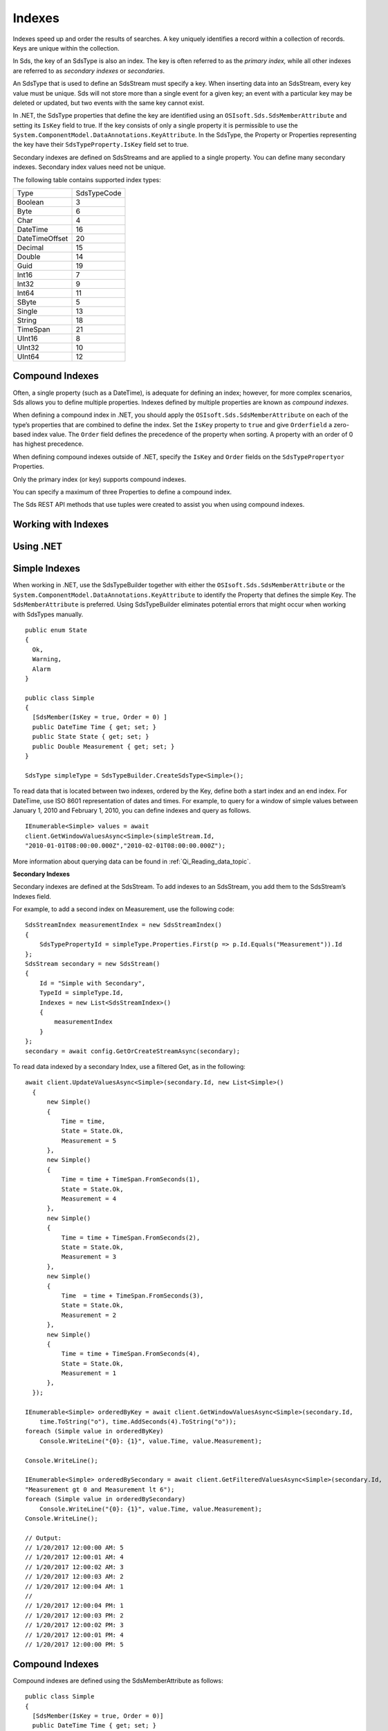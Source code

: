 .. _Indexes_topic:

=======
Indexes
=======

Indexes speed up and order the results of searches. A key uniquely identifies a record within 
a collection of records. Keys are unique within the collection.

In Sds, the key of an SdsType is also an index. The key is often referred to as the *primary index,* 
while all other indexes are referred to as *secondary indexes* or *secondaries*.

An SdsType that is used to define an SdsStream must specify a key. When inserting data into an SdsStream, every 
key value must be unique. Sds will not store more than a single event for a given key; an event with 
a particular key may be deleted or updated, but two events with the same key cannot exist.

In .NET, the SdsType properties that define the key are identified using an ``OSIsoft.Sds.SdsMemberAttribute`` 
and setting its ``IsKey`` field to true. If the key consists of only a single property it is permissible to 
use the ``System.ComponentModel.DataAnnotations.KeyAttribute``. In the SdsType, the Property or Properties 
representing the key have their ``SdsTypeProperty.IsKey`` field set to true.

Secondary indexes are defined on SdsStreams and are applied to a single property. You can define many 
secondary indexes. Secondary index values need not be unique.

The following table contains supported index types:


=======================  =====
Type                     SdsTypeCode
-----------------------  -----
Boolean                  3
Byte                     6
Char                     4
DateTime                 16
DateTimeOffset           20
Decimal                  15
Double                   14
Guid                     19
Int16                    7
Int32                    9
Int64                    11
SByte                    5
Single                   13
String                   18
TimeSpan                 21
UInt16                   8
UInt32                   10
UInt64                   12
=======================  =====

Compound Indexes
----------------

Often, a single property (such as a DateTime), is adequate for defining an index; however, for more complex 
scenarios, Sds allows you to define multiple properties. Indexes defined by multiple properties are known as *compound indexes*.

When defining a compound index in .NET, you should apply the ``OSIsoft.Sds.SdsMemberAttribute`` on each of the type’s 
properties that are combined to define the index. Set the ``IsKey`` property to ``true`` and give ``Orderfield`` a 
zero-based index value. The ``Order`` field defines the precedence of the property when sorting. A property with 
an order of 0 has highest precedence.

When defining compound indexes outside of .NET, specify the ``IsKey`` and ``Order`` fields on the ``SdsTypePropertyor``
Properties.

Only the primary index (or key) supports compound indexes.

You can specify a maximum of three Properties to define a compound index.

The Sds REST API methods that use tuples were created to assist you when using compound indexes.


Working with Indexes
--------------------

Using .NET
----------


Simple Indexes
--------------

When working in .NET, use the SdsTypeBuilder together with either the ``OSIsoft.Sds.SdsMemberAttribute`` or the
``System.ComponentModel.DataAnnotations.KeyAttribute`` to identify the Property that defines the simple Key. 
The ``SdsMemberAttribute`` is preferred. Using SdsTypeBuilder eliminates potential errors that might occur 
when working with SdsTypes manually.


::

  public enum State
  {
    Ok,
    Warning,
    Alarm
  }

  public class Simple
  {
    [SdsMember(IsKey = true, Order = 0) ]
    public DateTime Time { get; set; }
    public State State { get; set; }
    public Double Measurement { get; set; }
  }

  SdsType simpleType = SdsTypeBuilder.CreateSdsType<Simple>();


To read data that is located between two indexes, ordered by the Key, define both a start index and 
an end index. For DateTime, use ISO 8601 representation of dates and times. For example, to query 
for a window of simple values between January 1, 2010 and February 1, 2010, you can define indexes 
and query as follows.

::

  IEnumerable<Simple> values = await
  client.GetWindowValuesAsync<Simple>(simpleStream.Id,
  "2010-01-01T08:00:00.000Z","2010-02-01T08:00:00.000Z");


More information about querying data can be found in :ref:`Qi_Reading_data_topic`.


**Secondary Indexes**

Secondary indexes are defined at the SdsStream. To add indexes to an SdsStream, you add them to the SdsStream’s Indexes field.

For example, to add a second index on Measurement, use the following code:


::

  SdsStreamIndex measurementIndex = new SdsStreamIndex()
  {
      SdsTypePropertyId = simpleType.Properties.First(p => p.Id.Equals("Measurement")).Id
  };
  SdsStream secondary = new SdsStream()
  {
      Id = "Simple with Secondary",
      TypeId = simpleType.Id,
      Indexes = new List<SdsStreamIndex>()
      {
          measurementIndex
      }
  };
  secondary = await config.GetOrCreateStreamAsync(secondary);


To read data indexed by a secondary Index, use a filtered Get, as in the following:

::

  await client.UpdateValuesAsync<Simple>(secondary.Id, new List<Simple>()
    {
        new Simple()
        {
            Time = time,
            State = State.Ok,
            Measurement = 5
        },
        new Simple()
        {
            Time = time + TimeSpan.FromSeconds(1),
            State = State.Ok,
            Measurement = 4
        },
        new Simple()
        {
            Time = time + TimeSpan.FromSeconds(2),
            State = State.Ok,
            Measurement = 3
        },
        new Simple()
        {
            Time  = time + TimeSpan.FromSeconds(3),
            State = State.Ok,
            Measurement = 2
        },
        new Simple()
        {
            Time = time + TimeSpan.FromSeconds(4),
            State = State.Ok,
            Measurement = 1
        },
    });

  IEnumerable<Simple> orderedByKey = await client.GetWindowValuesAsync<Simple>(secondary.Id, 
      time.ToString("o"), time.AddSeconds(4).ToString("o"));
  foreach (Simple value in orderedByKey)
      Console.WriteLine("{0}: {1}", value.Time, value.Measurement);

  Console.WriteLine();

  IEnumerable<Simple> orderedBySecondary = await client.GetFilteredValuesAsync<Simple>(secondary.Id, 
  "Measurement gt 0 and Measurement lt 6");
  foreach (Simple value in orderedBySecondary)
      Console.WriteLine("{0}: {1}", value.Time, value.Measurement);
  Console.WriteLine();

  // Output:
  // 1/20/2017 12:00:00 AM: 5
  // 1/20/2017 12:00:01 AM: 4
  // 1/20/2017 12:00:02 AM: 3
  // 1/20/2017 12:00:03 AM: 2
  // 1/20/2017 12:00:04 AM: 1
  //
  // 1/20/2017 12:00:04 PM: 1
  // 1/20/2017 12:00:03 PM: 2
  // 1/20/2017 12:00:02 PM: 3
  // 1/20/2017 12:00:01 PM: 4
  // 1/20/2017 12:00:00 PM: 5

  
  
Compound Indexes
----------------

Compound indexes are defined using the SdsMemberAttribute as follows:

::

  public class Simple
  {
    [SdsMember(IsKey = true, Order = 0)]
    public DateTime Time { get; set; }
    public State State { get; set; }
    public Double Measurement { get; set; }
  }

  public class DerivedCompoundIndex : Simple
  {
    [SdsMember(IsKey = true, Order = 1)]
    public DateTime Recorded { get; set; } 
  }


Events of type DerivedCompoundIndex are sorted first by the Time parameter and then by the Recorded parameter. A collection of times would be sorted as follows:


+------------+----------------+-------------------+
| **Time**   | **Recorded**   | **Measurement**   |
+============+================+===================+
| 01:00      | 00:00          | 0                 |
+------------+----------------+-------------------+
| 01:00      | 01:00          | 2                 |
+------------+----------------+-------------------+
| 01:00      | 14:00          | 5                 |
+------------+----------------+-------------------+
| 02:00      | 00:00          | 1                 |
+------------+----------------+-------------------+
| 02:00      | 01:00          | 3                 |
+------------+----------------+-------------------+
| 02:00      | 02:00          | 4                 |
+------------+----------------+-------------------+
| 02:00      | 14:00          | 6                 |
+------------+----------------+-------------------+

If the Order parameters were swapped, Recorded set to zero, and Time set to one, the results would sort as follows:

+------------+----------------+-------------------+
| **Time**   | **Recorded**   | **Measurement**   |
+============+================+===================+
| 01:00      | 00:00          | 0                 |
+------------+----------------+-------------------+
| 02:00      | 00:00          | 1                 |
+------------+----------------+-------------------+
| 01:00      | 01:00          | 2                 |
+------------+----------------+-------------------+
| 02:00      | 01:00          | 3                 |
+------------+----------------+-------------------+
| 02:00      | 02:00          | 4                 |
+------------+----------------+-------------------+
| 01:00      | 14:00          | 5                 |
+------------+----------------+-------------------+
| 02:00      | 14:00          | 6                 |
+------------+----------------+-------------------+


::

  // estimates at 1/20/2017 00:00
  await client.UpdateValuesAsync(compoundStream.Id, new List<DerivedCompoundIndex>()
    {
        new DerivedCompoundIndex()
        {
            Time = DateTime.Parse("1/20/2017 01:00"),
            Recorded = DateTime.Parse("1/20/2017 00:00"),
            State = State.Ok,
            Measurement = 0
        },
        new DerivedCompoundIndex()
        {
            Time = DateTime.Parse("1/20/2017 02:00"),
            Recorded = DateTime.Parse("1/20/2017 00:00"),
            State = State.Ok,
            Measurement = 1
        },
    });

  // measure and estimates at 1/20/2017 01:00
  await client.UpdateValuesAsync(compoundStream.Id, new List<DerivedCompoundIndex>()
    {
        new DerivedCompoundIndex()
        {
            Time = DateTime.Parse("1/20/2017 01:00"),
            Recorded = DateTime.Parse("1/20/2017 01:00"),
            State = State.Ok,
            Measurement = 2
        },
        new DerivedCompoundIndex()
        {
            Time = DateTime.Parse("1/20/2017 02:00"),
            Recorded = DateTime.Parse("1/20/2017 01:00"),
            State = State.Ok,
            Measurement = 3
        },
    });

  // measure at 1/20/2017 02:00
  await client.UpdateValuesAsync(compoundStream.Id, new List<DerivedCompoundIndex>()
    {
        new DerivedCompoundIndex()
        {
            Time = DateTime.Parse("1/20/2017 02:00"),
            Recorded = DateTime.Parse("1/20/2017 02:00"),
            State = State.Ok,
            Measurement = 4
        },
    });

  // adjust earlier values at 1/20/2017 14:00
  await client.UpdateValuesAsync(compoundStream.Id, new List<DerivedCompoundIndex>()
    {
        new DerivedCompoundIndex()
        {
            Time = DateTime.Parse("1/20/2017 01:00"),
            Recorded = DateTime.Parse("1/20/2017 14:00"),
            State = State.Ok,
            Measurement = 5
        },
        new DerivedCompoundIndex()
        {
            Time = DateTime.Parse("1/20/2017 02:00"),
            Recorded = DateTime.Parse("1/20/2017 14:00"),
            State = State.Ok,
            Measurement = 6
        },
    });

  var from = new Tuple<DateTime, DateTime>(DateTime.Parse("1/20/2017 01:00"), DateTime.Parse("1/20/2017 00:00"));
  var to = new Tuple<DateTime, DateTime>(DateTime.Parse("1/20/2017 02:00"), DateTime.Parse("1/20/2017 14:00"));

  var compoundValues = await client.GetWindowValuesAsync<DerivedCompoundIndex, DateTime, DateTime>(compoundStream.Id, from, to);

  foreach (DerivedCompoundIndex value in compoundValues)
     Console.WriteLine("{0}:{1} {2}", value.Time, value.Recorded, value.Measurement);

  // Output:
  // 1/20/2017 1:00:00 AM:1/20/2017 12:00:00 AM 0
  // 1/20/2017 1:00:00 AM:1/20/2017 1:00:00 AM 2
  // 1/20/2017 1:00:00 AM:1/20/2017 2:00:00 PM 5
  // 1/20/2017 2:00:00 AM:1/20/2017 12:00:00 AM 1
  // 1/20/2017 2:00:00 AM:1/20/2017 1:00:00 AM 3
  // 1/20/2017 2:00:00 AM:1/20/2017 2:00:00 AM 4
  // 1/20/2017 2:00:00 AM:1/20/2017 2:00:00 PM 6

Note that the ``GetWindowValuesAsync()`` call specifies an expected return type and the index types as generic parameters.


Not Using .NET
--------------


Simple Indexes
--------------


When the .NET SdsTypeBuilder is unavailable, indexes must be built manually.


The following discusses the types defined in the `Python <https://github.com/osisoft/Qi-Samples/tree/master/Basic/Python>`__
and `Java Script <https://github.com/osisoft/Qi-Samples/tree/master/Basic/JavaScript>`__
samples. Samples in other languages can be found `here <https://github.com/osisoft/Qi-Samples/tree/master/Basic>`__.

To build a SdsType representation of the following sample class, see code_example_1_:

*Python*

.. code-block:: python

  class State(Enum):
    Ok = 0
    Warning = 1
    Alarm = 2

  class Simple(object):
    Time = property(getTime, setTime)
    def getTime(self):
      return self.__time
    def setTime(self, time):
      self.__time = time

    State = property(getState, setState)
    def getState(self):
      return self.__state
    def setState(self, state):
      self.__state = state

    Measurement = property(getValue, setValue)
    def getValue(self):
      return self.__measurement
    def setValue(self, measurement):
      self.__measurement = measurement


*JavaScript*

.. code-block:: javascript

  var State =
  {
    Ok: 0,
    Warning: 1,
    Aalrm: 2,
  }

  var Simple = function () {
    this.Time = null;
    this.State = null;
    this.Value = null;
  }

.. _code_example_1:

The following code is used to build an SdsType representation of the sample class above:

*Python*

.. code-block:: python

  # Create the properties

  # Time is the primary key
  time = SdsTypeProperty()
  time.Id = "Time"
  time.Name = "Time"
  time.IsKey = True
  time.SdsType = SdsType()
  time.SdsType.Id = "DateTime"
  time.SdsType.Name = "DateTime"
  time.SdsType.SdsTypeCode = SdsTypeCode.DateTime

  # State is not a pre-defined type. An SdsType must be defined to represent the enum
  stateTypePropertyOk = SdsTypeProperty()
  stateTypePropertyOk.Id = "Ok"
  stateTypePropertyOk.Measurement = State.Ok
  stateTypePropertyWarning = SdsTypeProperty()
  stateTypePropertyWarning.Id = "Warning"
  stateTypePropertyWarning.Measurement = State.Warning
  stateTypePropertyAlarm = SdsTypeProperty()
  stateTypePropertyAlarm.Id = "Alarm"
  stateTypePropertyAlarm.Measurement = State.Alarm

  stateType = SdsType()
  stateType.Id = "State"
  stateType.Name = "State"
  stateType.Properties = [ stateTypePropertyOk, stateTypePropertyWarning,\
                         stateTypePropertyAlarm ]
  state = SdsTypeProperty()
  state.Id = "State"
  state.Name = "State"
  state.SdsType = stateType

  # Measurement property is a simple non-indexed, pre-defined type
  measurement = SdsTypeProperty()
  measurement.Id = "Measurement"
  measurement.Name = "Measurement"
  measurement.SdsType = SdsType()
  measurement.SdsType.Id = "Double"
  measurement.SdsType.Name = "Double"

  # Create the Simple SdsType
  simple = SdsType()
  simple.Id = str(uuid.uuid4())
  simple.Name = "Simple"
  simple.Description = "Basic sample type"
  simple.SdsTypeCode = SdsTypeCode.Object
  simple.Properties = [ time, state, measurement ]


*JavaScript*

.. code-block:: javascript

  // Time is the primary key
  var timeProperty = new SdsObjects.SdsTypeProperty({
    "Id": "Time",
    "IsKey": true,
    "SdsType": new SdsObjects.SdsType({
      "Id": "dateType",
      "SdsTypeCode": SdsObjects.SdsTypeCodeMap.DateTime
    })
  });

  // State is not a pre-defined type. A SdsType must be defined to represent the enum
  var stateTypePropertyOk = new SdsObjects.SdsTypeProperty({
    "Id": "Ok",
    "Value": State.Ok
  });

  var stateTypePropertyWarning = new SdsObjects.SdsTypeProperty({
    "Id": "Warning",
    "Value": State.Warning
  });

  var stateTypePropertyAlarm = new SdsObjects.SdsTypeProperty({
    "Id": "Alarm",
    "Value": State.Alarm
  });

  var stateType = new SdsObjects.SdsType({
    "Id": "State",
    "Name": "State",
    "SdsTypeCode": SdsObjects.SdsTypeCodeMap.Int32Enum,
    "Properties": [stateTypePropertyOk, stateTypePropertyWarning,
      stateTypePropertyAlarm, stateTypePropertyRed]
  });

  // Value property is a simple non-indexed, pre-defined type
  var valueProperty = new SdsObjects.SdsTypeProperty({
    "Id": "Value",
    "SdsType": new SdsObjects.SdsType({
      "Id": "doubleType",
      "SdsTypeCode": SdsObjects.SdsTypeCodeMap.Double
    })
  });

  // Create the Simple SdsType
  var simpleType = new SdsObjects.SdsType({
    "Id": "Simple",
    "Name": "Simple",
    "Description": "This is a simple Sds type",
    "SdsTypeCode": SdsObjects.SdsTypeCodeMap.Object,
    "Properties": [timeProperty, stateProperty, valueProperty]
  });


The Time property is identified as the Key by define its SdsTypeProperty as follows:

*Python*

.. code-block:: python

  # Time is the primary key
  time = SdsTypeProperty()
  time.Id = "Time"
  time.Name = "Time"
  time.IsKey = True
  time.SdsType = SdsType()
  time.SdsType.Id = "DateTime"
  time.SdsType.Name = "DateTime"
  time.SdsType.SdsTypeCode = SdsTypeCode.DateTime

*JavaScript*

.. code-block:: javascript

  // Time is the primary key
  var timeProperty = new SdsObjects.SdsTypeProperty({
    "Id": "Time",
    "IsKey": true,
    "SdsType": new SdsObjects.SdsType({
      "Id": "dateType",
      "SdsTypeCode": SdsObjects.SdsTypeCodeMap.DateTime
    })
  });



Note that the time.IsKey field is set to true.

To read data using the key, you define a start index and an end index. For DateTime, use 
ISO 8601 representation of dates and times. To query for a window of values between January 1, 
2010 and February 1, 2010, you would define indexes as “2010-01-01T08:00:00.000Z” and 
“2010-02-01T08:00:00.000Z”, respectively.

Additional information can be found in :ref:`Qi_Reading_data_topic`.

**Secondary Indexes**

Secondary Indexes are defined at the SdsStream. To create an SdsStream 
using the Simple class and add a Secondary index on the Measurement, 
you use the previously defined SdsType. Then you create a SdsStreamIndex 
specifying the measurement property and define a SdsStream identifying the 
Measurement as a Secondary Index as shown in the following example:


*Python*

.. code-block:: python

  # Create the properties

  measurementIndex = SdsStreamIndex()
  measurementIndex.SdsTypePropertyId = measurement.Id

  stream = SdsStream()
  stream.Id = str(uuid.uuid4())
  stream.Name = "SimpleWithSecond"
  stream.Description = "Simple with secondary index"
  stream.TypeId = simple.Id
  stream.Indexes = [ measurementIndex ]



*JavaScript*

.. code-block:: javascript

  var measurementIndex = new SdsObjects.SdsStreamIndex({
    "SdsTypePropertyId": valueProperty.Id
  });

  var stream = new SdsObjects.SdsStream({
    "Id": "SimpleWithSecond",
    "Name": "SimpleWithSecond",
    "Description": "Simple with secondary index",
    "TypeId": simpleTypeId,
    "Indexes": [ measurementIndex ]
  });


Compound Indexes
----------------

Consider the following Python and JavaScript types:

*Python*

.. code-block:: python

  class Simple(object):
  # First-order Key property
  Time = property(getTime, setTime)
  def getTime(self):
    return self.__time
  def setTime(self, time):
    self.__time = time

  State = property(getState, setState)
  def getState(self):
    return self.__state
  def setState(self, state):
    self.__state = state

  Measurement = property(getValue, setValue)
  def getValue(self):
    return self.__measurement
  def setValue(self, measurement):
    self.__measurement = measurement

  class DerivedCompoundIndex(Simple):
  # Second-order Key property
  @property
  def Recorded(self):
    return self.__recorded
  @Recorded.setter
  def Recorded(self, recorded):
    self.__recorded = recorded


*JavaScript*

.. code-block:: javascript

  var Simple = function () {
    this.Time = null;
    this.State = null;
    this.Value = null;
  }

  var DerivedCompoundIndex = function() {
    Simple.call(this);
    this.Recorded = null;
  }


To turn the simple SdsType shown in the example into a type supporting the DerivedCompoundIndex 
type with a compound index based on the ``Simple.Time`` and ``DerivedCompoundIndex.Recorded``, 
extend the type as follows:

*Python*

.. code-block:: python

  # We set the Order for this property. The order of the first property defaulted to 0
  recorded = SdsTypeProperty()
  recorded.Id = "Recorded"
  recorded.Name = "Recorded"
  recorded.IsKey = True
  recorded.Order = 1
  recorded.SdsType = SdsType()
  recorded.SdsType.Id = "DateTime"
  recorded.SdsType.Name = "DateTime"
  recorded.SdsType.SdsTypeCode = SdsTypeCode.DateTime

  # Create the Derived SdsType
  derived = SdsType()
  derived.Id = str(uuid.uuid4())
  derived.Name = "Compound"
  derived.Description = "Derived compound index sample type"
  derived.BaseType = simple
  derived.SdsTypeCode = SdsTypeCode.Object
  derived.Properties = [ recorded ]



*JavaScript*

.. code-block:: javascript

  // We set the Order for this property. The order of the first property defaulted to 0
  var recordedProperty = new SdsObjects.SdsTypeProperty({
    "Id": "Recorded",
    "Name": "Recorded",
    "IsKey": true,
    "Order": 1,
    "SdsType": new SdsObjects.SdsType({
      "Id": "DateTime",
      "Name": "DateTime",
      "SdsTypeCode": SdsObjects.SdsTypeCodeMap.DateTime
    })
  });

  // Create the Derived SdsType
  var derivedType = new SdsObjects.SdsTyp({
    "Id": "Compound",
    "Name": "Compound",
    "Description": "Derived compound index sample type",
    "BaseType": simpleType,
    "SdsTypeCode": SdsObjects.SdsTypeCodeMap.Object,
    "Properties": [recordedProperty]
  });

 
Data in the stream will be ordered as follows:

+------------+----------------+-------------------+
| **Time**   | **Recorded**   | **Measurement**   |
+============+================+===================+
| 01:00      | 00:00          | 0                 |
+------------+----------------+-------------------+
| 01:00      | 01:00          | 2                 |
+------------+----------------+-------------------+
| 01:00      | 14:00          | 5                 |
+------------+----------------+-------------------+
| 02:00      | 00:00          | 1                 |
+------------+----------------+-------------------+
| 02:00      | 01:00          | 3                 |
+------------+----------------+-------------------+
| 02:00      | 02:00          | 4                 |
+------------+----------------+-------------------+
| 02:00      | 14:00          | 6                 |
+------------+----------------+-------------------+

If the Order was swapped, and Recorded set as zero, the results would sort as
follows:

+------------+----------------+-------------------+
| **Time**   | **Recorded**   | **Measurement**   |
+============+================+===================+
| 01:00      | 00:00          | 0                 |
+------------+----------------+-------------------+
| 02:00      | 00:00          | 1                 |
+------------+----------------+-------------------+
| 01:00      | 01:00          | 2                 |
+------------+----------------+-------------------+
| 02:00      | 01:00          | 3                 |
+------------+----------------+-------------------+
| 02:00      | 02:00          | 4                 |
+------------+----------------+-------------------+
| 01:00      | 14:00          | 5                 |
+------------+----------------+-------------------+
| 02:00      | 14:00          | 6                 |
+------------+----------------+-------------------+



